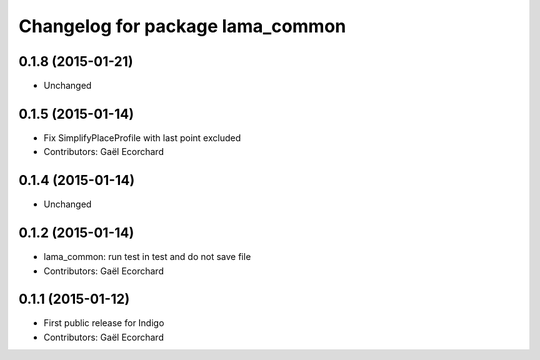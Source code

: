 ^^^^^^^^^^^^^^^^^^^^^^^^^^^^^^^^^
Changelog for package lama_common
^^^^^^^^^^^^^^^^^^^^^^^^^^^^^^^^^

0.1.8 (2015-01-21)
------------------
* Unchanged

0.1.5 (2015-01-14)
------------------
* Fix SimplifyPlaceProfile with last point excluded
* Contributors: Gaël Ecorchard

0.1.4 (2015-01-14)
------------------
* Unchanged

0.1.2 (2015-01-14)
------------------
* lama_common: run test in test and do not save file
* Contributors: Gaël Ecorchard

0.1.1 (2015-01-12)
------------------
* First public release for Indigo
* Contributors: Gaël Ecorchard
